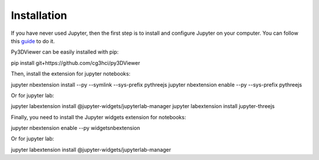 Installation
============

If you have never used Jupyter, then the first step is to install and configure Jupyter on your computer. You can follow this `guide <https://jupyter.org/install.html>`_ to do it.

Py3DViewer can be easily installed with pip::

pip install git+https://github.com/cg3hci/py3DViewer

Then, install the extension for jupyter notebooks::

jupyter nbextension install --py --symlink --sys-prefix pythreejs
jupyter nbextension enable --py --sys-prefix pythreejs

Or for jupyter lab::

jupyter labextension install @jupyter-widgets/jupyterlab-manager
jupyter labextension install jupyter-threejs

Finally, you need to install the Jupyter widgets extension for notebooks::

jupyter nbextension enable --py widgetsnbextension

Or for jupyter lab::

jupyter labextension install @jupyter-widgets/jupyterlab-manager
